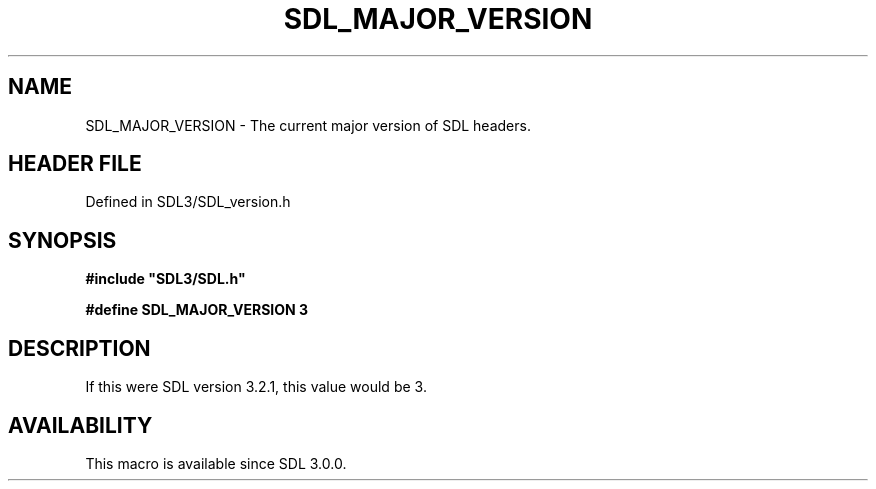 .\" This manpage content is licensed under Creative Commons
.\"  Attribution 4.0 International (CC BY 4.0)
.\"   https://creativecommons.org/licenses/by/4.0/
.\" This manpage was generated from SDL's wiki page for SDL_MAJOR_VERSION:
.\"   https://wiki.libsdl.org/SDL_MAJOR_VERSION
.\" Generated with SDL/build-scripts/wikiheaders.pl
.\"  revision SDL-preview-3.1.3
.\" Please report issues in this manpage's content at:
.\"   https://github.com/libsdl-org/sdlwiki/issues/new
.\" Please report issues in the generation of this manpage from the wiki at:
.\"   https://github.com/libsdl-org/SDL/issues/new?title=Misgenerated%20manpage%20for%20SDL_MAJOR_VERSION
.\" SDL can be found at https://libsdl.org/
.de URL
\$2 \(laURL: \$1 \(ra\$3
..
.if \n[.g] .mso www.tmac
.TH SDL_MAJOR_VERSION 3 "SDL 3.1.3" "Simple Directmedia Layer" "SDL3 FUNCTIONS"
.SH NAME
SDL_MAJOR_VERSION \- The current major version of SDL headers\[char46]
.SH HEADER FILE
Defined in SDL3/SDL_version\[char46]h

.SH SYNOPSIS
.nf
.B #include \(dqSDL3/SDL.h\(dq
.PP
.BI "#define SDL_MAJOR_VERSION   3
.fi
.SH DESCRIPTION
If this were SDL version 3\[char46]2\[char46]1, this value would be 3\[char46]

.SH AVAILABILITY
This macro is available since SDL 3\[char46]0\[char46]0\[char46]

